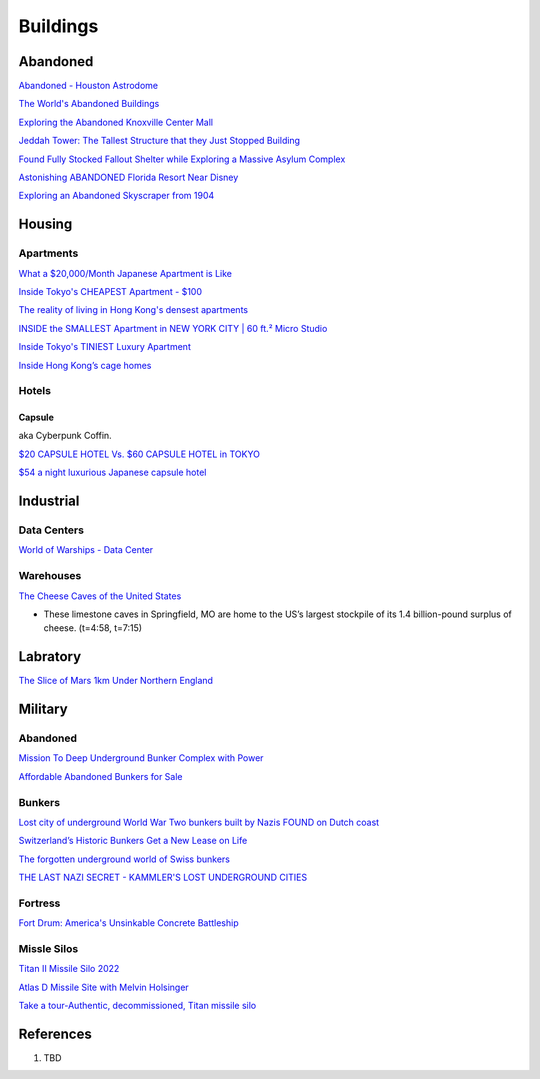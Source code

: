 .. _8vx4F7bqZM:

=======================================
Buildings
=======================================

Abandoned
=======================================

`Abandoned - Houston Astrodome <https://youtu.be/mU4lZBOpy90>`_

`The World's Abandoned Buildings <https://youtu.be/65ufokJuhYs>`_

`Exploring the Abandoned Knoxville Center Mall <https://youtu.be/i8-ez1tXEu8>`_

`Jeddah Tower: The Tallest Structure that they Just Stopped Building <https://youtu.be/Dn5sfazCbzs>`_

`Found Fully Stocked Fallout Shelter while Exploring a Massive Asylum Complex <https://youtu.be/mP7bro785hc>`_

`Astonishing ABANDONED Florida Resort Near Disney <https://youtu.be/-hKvT2CS0L4>`_

`Exploring an Abandoned Skyscraper from 1904 <https://youtu.be/reT1NHxQEhs>`_


Housing
=======================================

Apartments
---------------------------------------

`What a $20,000/Month Japanese Apartment is Like <https://youtu.be/tORfGTrr1ww>`_

`Inside Tokyo's CHEAPEST Apartment - $100 <https://youtu.be/Y9xTdu4_sgs>`_

`The reality of living in Hong Kong's densest apartments <https://youtu.be/1B-Usr7cLxg>`_

`INSIDE the SMALLEST Apartment in NEW YORK CITY | 60 ft.² Micro Studio <https://youtu.be/kUMQ-bRxOjw>`_

`Inside Tokyo's TINIEST Luxury Apartment <https://youtu.be/jZ7Bu_SDJgM>`_

`Inside Hong Kong’s cage homes <https://youtu.be/hLrFyjGZ9NU>`_


Hotels
---------------------------------------

Capsule
~~~~~~~~~~~~~~~~~~~~~~~~~~~~~~~~~~~~~~~

aka Cyberpunk Coffin.

`$20 CAPSULE HOTEL Vs. $60 CAPSULE HOTEL in TOKYO <https://youtu.be/qxdsPjHoD7I>`_

`$54 a night luxurious Japanese capsule hotel <https://youtu.be/5Hj6QM8I7OE>`_


Industrial
=======================================

Data Centers
---------------------------------------

`World of Warships - Data Center <https://youtu.be/RXwBTgPQ1KY>`_


Warehouses
---------------------------------------

`The Cheese Caves of the United States <https://youtu.be/VRCNpcmxi6Q>`_

* These limestone caves in Springfield, MO are home to the US’s largest
  stockpile of its 1.4 billion-pound surplus of cheese. (t=4:58, t=7:15)


Labratory
=======================================

`The Slice of Mars 1km Under Northern England <https://youtu.be/RJ-RBf2DI7Q>`_


Military
=======================================

Abandoned
---------------------------------------

`Mission To Deep Underground Bunker Complex with Power <https://youtu.be/4ZHDsaJG0EI>`_

`Affordable Abandoned Bunkers for Sale <https://youtu.be/cIB07tjJeu8>`_


Bunkers
---------------------------------------

`Lost city of underground World War Two bunkers built by Nazis FOUND on Dutch coast <https://www.express.co.uk/news/world/805894/World-War-Two-bunkers-lost-city-underground-Nazis-Dutch-coast>`_

`Switzerland’s Historic Bunkers Get a New Lease on Life <https://www.swissinfo.ch/eng/society/in-case-of-emergency_the-forgotten-underground-world-of-swiss-bunkers/42395820>`_

`The forgotten underground world of Swiss bunkers <https://www.swissinfo.ch/eng/society/in-case-of-emergency_the-forgotten-underground-world-of-swiss-bunkers/42395820>`_

`THE LAST NAZI SECRET - KAMMLER'S LOST UNDERGROUND CITIES <https://youtu.be/Ppdxyh8SkC0>`_


Fortress
---------------------------------------

`Fort Drum: America's Unsinkable Concrete Battleship <https://youtu.be/2RYoK0zmUM0>`_


Missle Silos
---------------------------------------

`Titan II Missile Silo 2022 <https://youtu.be/TeL7Ak_4c3M>`_

`Atlas D Missile Site with Melvin Holsinger <https://youtu.be/zSWCHPCYi1Q>`_

`Take a tour-Authentic, decommissioned, Titan missile silo <https://youtu.be/G-P7-YOdj50>`_


References
=======================================

#. TBD
